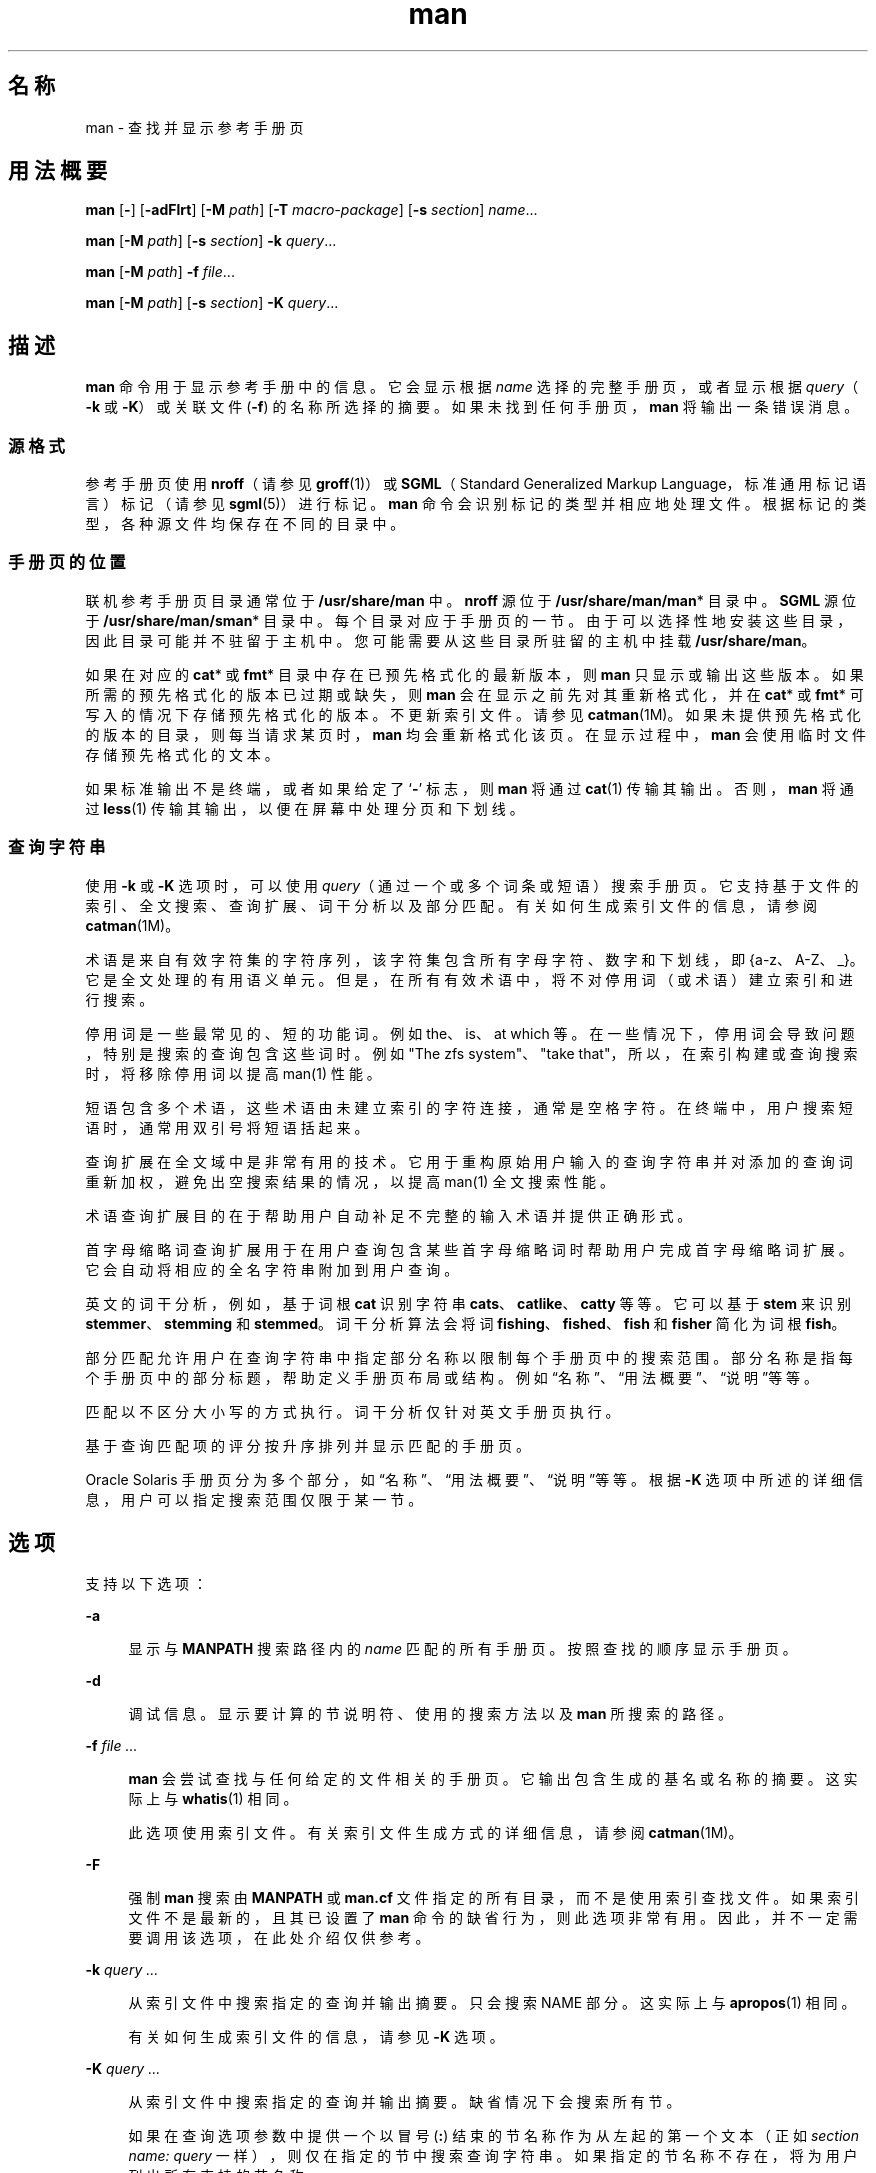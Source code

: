 '\" te
.\" Portions Copyright (c) 2008, 2015, Oracle and/or its affiliates.All rights reserved.
.\" Copyright (c) 1980 Regents of the University of California.The Berkeley software License Agreement specifies the terms and conditions for redistribution.
.TH man 1 "2015 年 5 月 20 日" "SunOS 5.11" "用户命令"
.SH 名称
man \- 查找并显示参考手册页
.SH 用法概要
.LP
.nf
\fBman\fR [\fB-\fR] [\fB-adFlrt\fR] [\fB-M\fR \fIpath\fR] [\fB-T\fR \fImacro-package\fR] [\fB-s\fR \fIsection\fR] \fIname\fR...
.fi

.LP
.nf
\fBman\fR [\fB-M\fR \fIpath\fR] [\fB-s\fR \fIsection\fR] \fB-k\fR \fIquery\fR...
.fi

.LP
.nf
\fBman\fR [\fB-M\fR \fIpath\fR] \fB-f\fR \fIfile\fR...
.fi

.LP
.nf
\fBman\fR [\fB-M\fR \fIpath\fR] [\fB-s\fR \fIsection\fR] \fB-K\fR \fIquery\fR...
.fi

.SH 描述
.sp
.LP
\fBman\fR 命令用于显示参考手册中的信息。它会显示根据 \fIname\fR 选择的完整手册页，或者显示根据 \fIquery\fR（\fB-k\fR 或 \fB-K\fR）或关联文件 (\fB-f\fR) 的名称所选择的摘要。如果未找到任何手册页，\fBman\fR 将输出一条错误消息。
.SS "源格式"
.sp
.LP
参考手册页使用 \fBnroff\fR（请参见\fBgroff\fR(1)）或 \fBSGML\fR（Standard Generalized Markup Language，标准通用标记语言）标记（请参见 \fBsgml\fR(5)）进行标记。\fBman\fR 命令会识别标记的类型并相应地处理文件。根据标记的类型，各种源文件均保存在不同的目录中。
.SS "手册页的位置"
.sp
.LP
联机参考手册页目录通常位于 \fB/usr/share/man\fR 中。\fBnroff\fR 源位于 \fB/usr/share/man/man\fR* 目录中。\fBSGML\fR 源位于 \fB/usr/share/man/sman\fR* 目录中。每个目录对应于手册页的一节。由于可以选择性地安装这些目录，因此目录可能并不驻留于主机中。您可能需要从这些目录所驻留的主机中挂载 \fB/usr/share/man\fR。
.sp
.LP
如果在对应的 \fBcat\fR* 或 \fBfmt\fR* 目录中存在已预先格式化的最新版本，则 \fBman\fR 只显示或输出这些版本。如果所需的预先格式化的版本已过期或缺失，则 \fBman\fR 会在显示之前先对其重新格式化，并在 \fBcat\fR* 或 \fBfmt\fR* 可写入的情况下存储预先格式化的版本。不更新索引文件。请参见 \fBcatman\fR(1M)。如果未提供预先格式化的版本的目录，则每当请求某页时，\fBman\fR 均会重新格式化该页。在显示过程中，\fBman\fR 会使用临时文件存储预先格式化的文本。
.sp
.LP
如果标准输出不是终端，或者如果给定了 `\fB-\fR' 标志，则 \fBman\fR 将通过 \fBcat\fR(1) 传输其输出。否则，\fBman\fR 将通过 \fBless\fR(1) 传输其输出，以便在屏幕中处理分页和下划线。
.SS "查询字符串"
.sp
.LP
使用 \fB-k\fR 或 \fB-K\fR 选项时，可以使用 \fIquery\fR（通过一个或多个词条或短语）搜索手册页。它支持基于文件的索引、全文搜索、查询扩展、词干分析以及部分匹配。有关如何生成索引文件的信息，请参阅 \fBcatman\fR(1M)。
.sp
.LP
术语是来自有效字符集的字符序列，该字符集包含所有字母字符、数字和下划线，即 {a-z、A-Z、_}。它是全文处理的有用语义单元。但是，在所有有效术语中，将不对停用词（或术语）建立索引和进行搜索。
.sp
.LP
停用词是一些最常见的、短的功能词。例如 the、is、at which 等。在一些情况下，停用词会导致问题，特别是搜索的查询包含这些词时。例如 "The zfs system"、"take that"，所以，在索引构建或查询搜索时，将移除停用词以提高 man(1) 性能。
.sp
.LP
短语包含多个术语，这些术语由未建立索引的字符连接，通常是空格字符。在终端中，用户搜索短语时，通常用双引号将短语括起来。
.sp
.LP
查询扩展在全文域中是非常有用的技术。它用于重构原始用户输入的查询字符串并对添加的查询词重新加权，避免出空搜索结果的情况，以提高 man(1) 全文搜索性能。
.sp
.LP
术语查询扩展目的在于帮助用户自动补足不完整的输入术语并提供正确形式。
.sp
.LP
首字母缩略词查询扩展用于在用户查询包含某些首字母缩略词时帮助用户完成首字母缩略词扩展。它会自动将相应的全名字符串附加到用户查询。
.sp
.LP
英文的词干分析，例如，基于词根 \fBcat\fR 识别字符串 \fBcats\fR、\fBcatlike\fR、\fBcatty\fR 等等。它可以基于 \fBstem\fR 来识别 \fBstemmer\fR、\fBstemming\fR 和 \fBstemmed\fR。词干分析算法会将词 \fBfishing\fR、\fBfished\fR、\fBfish\fR 和 \fBfisher\fR 简化为词根 \fBfish\fR。 
.sp
.LP
部分匹配允许用户在查询字符串中指定部分名称以限制每个手册页中的搜索范围。部分名称是指每个手册页中的部分标题，帮助定义手册页布局或结构。例如“名称”、“用法概要”、“说明”等等。
.sp
.LP
匹配以不区分大小写的方式执行。词干分析仅针对英文手册页执行。
.sp
.LP
基于查询匹配项的评分按升序排列并显示匹配的手册页。
.sp
.LP
Oracle Solaris 手册页分为多个部分，如“名称”\fB\fR、“用法概要”\fB\fR、“说明”\fB\fR等等。根据 \fB-K\fR 选项中所述的详细信息，用户可以指定搜索范围仅限于某一节。
.SH 选项
.sp
.LP
支持以下选项：
.sp
.ne 2
.mk
.na
\fB\fB-a\fR\fR
.ad
.sp .6
.RS 4n
显示与 \fBMANPATH\fR 搜索路径内的 \fIname\fR 匹配的所有手册页。按照查找的顺序显示手册页。
.RE

.sp
.ne 2
.mk
.na
\fB\fB-d\fR\fR
.ad
.sp .6
.RS 4n
调试信息。显示要计算的节说明符、使用的搜索方法以及 \fBman\fR 所搜索的路径。 
.RE

.sp
.ne 2
.mk
.na
\fB\fB-f\fR \fIfile ...\fR\fR
.ad
.sp .6
.RS 4n
\fBman\fR 会尝试查找与任何给定的文件相关的手册页。它输出包含生成的基名或名称的摘要。这实际上与 \fBwhatis\fR(1) 相同。
.sp
此选项使用索引文件。有关索引文件生成方式的详细信息，请参阅 \fBcatman\fR(1M)。
.RE

.sp
.ne 2
.mk
.na
\fB\fB-F\fR\fR
.ad
.sp .6
.RS 4n
强制 \fBman\fR 搜索由 \fBMANPATH\fR 或 \fBman.cf\fR 文件指定的所有目录，而不是使用索引查找文件。如果索引文件不是最新的，且其已设置了 \fBman\fR 命令的缺省行为，则此选项非常有用。因此，并不一定需要调用该选项，在此处介绍仅供参考。
.RE

.sp
.ne 2
.mk
.na
\fB\fB-k\fR \fIquery ...\fR\fR
.ad
.sp .6
.RS 4n
从索引文件中搜索指定的查询并输出摘要。只会搜索 NAME 部分。这实际上与 \fBapropos\fR(1) 相同。
.sp
有关如何生成索引文件的信息，请参见 \fB-K\fR 选项。
.RE

.sp
.ne 2
.mk
.na
\fB\fB-K\fR \fIquery ...\fR\fR
.ad
.sp .6
.RS 4n
从索引文件中搜索指定的查询并输出摘要。缺省情况下会搜索所有节。
.sp
如果在查询选项参数中提供一个以冒号 (\fB:\fR) 结束的节名称作为从左起的第一个文本（正如 \fIsection name: query\fR 一样），则仅在指定的节中搜索查询字符串。如果指定的节名称不存在，将为用户列出所有支持的节名称。
.sp
在 \fB/usr/share/man\fR 和 \fB/usr/gnu/share/man\fR 目录中供 \fB-f\fR、\fB-k\fR 和 \fB-K\fR 使用的索引文件可以自动生成，其前提是，手册页已在这些目录中安装或更新，且提供手册页的软件包已通过\fBpkg\fR(5) 中指定的 \fBrestart_fmri=svc:/application/man-index:default\fR 对这些文件进行标记。索引文件还可以通过手动运行 \fBsvcadm restart application/man-index\fR 或将 \fBcatman\fR(1M) 与 \fB-w\fR 一起运行来生成。
.RE

.sp
.ne 2
.mk
.na
\fB\fB-l\fR\fR
.ad
.sp .6
.RS 4n
列出已找到的与搜索路径中 \fIname\fR 匹配的所有手册页。
.RE

.sp
.ne 2
.mk
.na
\fB\fB-M\fR \fIpath\fR\fR
.ad
.sp .6
.RS 4n
指定手册页的备用搜索路径。\fIpath\fR 是以冒号分隔的目录列表，包含手册页目录子树。例如，如果 \fIpath\fR 为 \fB/usr/share/man:/usr/local/man\fR，则 \fBman\fR 会先在标准位置中搜索 \fIname\fR，然后在 \fB/usr/local/man\fR 中进行搜索。当与 \fB-f\fR、\fB-k\fR 或 \fB-K\fR 选项结合使用时，\fB-M\fR 选项必须首先出现。假定 \fIpath\fR 中的每个目录均包含格式为 \fBman\fR* 或 \fBsman\fR* 的子目录，一个子目录对应一节。此选项会覆盖 \fBMANPATH\fR 环境变量。
.RE

.sp
.ne 2
.mk
.na
\fB\fB-r\fR\fR
.ad
.sp .6
.RS 4n
重新格式化手册页，但不显示该页。此选项会替换 \fBman\fR \fB-\fR \fB-t\fR \fIname\fR 组合。
.RE

.sp
.ne 2
.mk
.na
\fB\fB-s\fR \fIsection ...\fR\fR
.ad
.sp .6
.RS 4n
指定 \fBman\fR 要搜索的手册的各个节。搜索 \fIname\fR 的目录仅限于由 \fIsection\fR 指定的目录。\fIsection\fR 可以是数字，可能后面会跟有一个或多个字母以匹配手册中所需要的某一节，例如，“\fB3lib\fR”。此外，\fIsection\fR 可以是一个单词，例如 \fBlocal\fR、\fBnew\fR、\fBold\fR、\fBpublic\fR。\fIsection\fR 还可以是一个字母。要指定多个节，请用逗号分隔每个节。此选项会覆盖 \fBMANPATH\fR 环境变量和 \fBman.cf\fR 文件。有关 \fBman\fR 执行搜索的说明，请参见下面的“搜索路径”部分\fB\fR\fB\fR。
.RE

.sp
.ne 2
.mk
.na
\fB\fB-t\fR\fR
.ad
.sp .6
.RS 4n
\fBman\fR man 将 postscript 输出到 stdout。如果同时给定 \fB-\fR 和 \fB-t\fR 标志，则 \fBman\fR 会更新每个名为 \fIname\fR 的 \fBtroff\fR 版本（如果需要），但不会显示这些版本。
.RE

.sp
.ne 2
.mk
.na
\fB\fB-T\fR \fImacro-package\fR\fR
.ad
.sp .6
.RS 4n
使用 \fImacro-package\fR 而非标准 \fB-mandoc\fR 宏来格式化手册页。如果它以 '\fB-m\fR' 开头，则处理方式为在 groff 中指定一个宏软件包作为选项。您可以继续添加 '\fB-r\fR' 选项来指定宏的选项。有关这些选项，请参见 groff(1) 和 groff_man(5)。如果它以 '\fB/\fR' 开头，则处理方式为直接指定一个宏软件包。可按这种方式指定 \fB/usr/share/lib/tmac\fR 下的宏。请参见示例 5。
.RE

.SH 操作数
.sp
.LP
支持下列操作数：
.sp
.ne 2
.mk
.na
\fB\fIname\fR\fR
.ad
.sp .6
.RS 4n
标准实用程序或关键字的名称。
.RE

.SH 用法
.sp
.LP
\fBman\fR 的用法如下所述：
.SS "手册页的各节"
.sp
.LP
参考手册中的条目分为若干个 \fIsection\fR。节名称包括一个主节名称，通常为一个数字，后面还可能带有一个小节名称，通常为一个或多个字母。一个未加修饰的主节名称（例如 "\fB9\fR"）不会充当该名称的各小节的缩写，例如 "\fB9e\fR"、"\fB9f\fR" 或 "\fB9s\fR"。也就是说，必须通过 \fBman\fR \fB-s\fR 分别搜索各个小节。每一节均包含针对某个参考类别的相应说明，通过各小节可以细化这些区分。有关在此发行版中使用的分类的说明，请参见 \fBintro\fR 手册页。
.sp
.LP
以下内容包含对手册页各节及其所引用信息的简要说明：
.RS +4
.TP
.ie t \(bu
.el o
第 1 部分按照字母顺序介绍了操作系统中提供的各种命令。
.RE
.RS +4
.TP
.ie t \(bu
.el o
第 1M 部分按照字母顺序介绍了主要用于系统维护和管理的各种命令。
.RE
.RS +4
.TP
.ie t \(bu
.el o
第 2 部分介绍了所有的系统调用。其中的大多数调用可能返回一个或多个错误。如果返回一个异常值，则表明有错误情况。
.RE
.RS +4
.TP
.ie t \(bu
.el o
第 3 部分介绍了各种库中包含的函数，这些函数不属于第 2 部分介绍的那些直接调用 UNIX 系统原语 (primitive) 的函数。
.RE
.RS +4
.TP
.ie t \(bu
.el o
第 4 部分简要介绍了各种文件的格式，并在适当之处给出了文件格式的 C 结构声明。
.RE
.RS +4
.TP
.ie t \(bu
.el o
第 5 部分包含其他文档，如字符集表。
.RE
.RS +4
.TP
.ie t \(bu
.el o
第 7 部分介绍了涉及特定硬件外围设备和设备驱动程序的各种特殊文件。还介绍了 STREAMS 软件驱动程序、模块和 STREAMS 通用的一组系统调用。
.RE
.RS +4
.TP
.ie t \(bu
.el o
第 9E 部分介绍了 DDI（Device Driver Interface，设备驱动程序接口）/DKI（Driver/Kernel Interface，驱动程序/内核接口）、仅 DDI 和仅 DKI 入口点例程，开发者可以将这些例程包含在设备驱动程序中。
.RE
.RS +4
.TP
.ie t \(bu
.el o
第 9F 部分介绍了可供设备驱动程序使用的内核函数。
.RE
.RS +4
.TP
.ie t \(bu
.el o
第 9S 部分介绍了驱动程序用来在驱动程序和内核之间共享信息的数据结构。
.RE
.SS "搜索路径"
.sp
.LP
在搜索给定的 \fIname\fR 之前，\fBman\fR 会构建一个候选目录和各节的列表。\fBman\fR 将搜索由 \fBMANPATH\fR 环境变量指定的目录中的 \fIname\fR。
.sp
.LP
如果缺少 \fBMANPATH\fR，\fBman\fR 将基于 \fBPATH\fR 环境变量构建其搜索路径，主要方法是用 \fBman\fR 替换 \fBPATH\fR 元素的最后一部分。为了说明诸如 \fB/sbin\fR、\fB/usr/xpg4/bin\fR 目录及其他目录的独有特征，还会添加特殊规定。如果文件参数包含 \fB/\fR 字符，则使用参数的 \fIdirname\fR 部分替代 \fBPATH\fR 元素以构建搜索路径。
.sp
.LP
在手册页目录中，\fBman\fR 可按以下顺序将搜索范围缩小到指定的节：
.RS +4
.TP
.ie t \(bu
.el o
通过 \fB-s\fR 选项在命令行上指定的 \fIsection\fR
.RE
.RS +4
.TP
.ie t \(bu
.el o
在 \fBMANPATH\fR 环境变量中嵌入的 \fIsection\fR
.RE
.RS +4
.TP
.ie t \(bu
.el o
在 \fBMANPATH\fR 环境变量中为各个目录指定的 \fBman.cf\fR 文件中指定的 \fIsection\fR
.RE
.sp
.LP
如果以上内容均不存在，则 \fBman\fR 将在手册页路径中搜索每一个目录，并显示所找到的第一个匹配手册页。
.sp
.LP
\fBman.cf\fR 文件具有以下格式：
.sp
.in +2
.nf
MANSECTS=\fIsection\fR[,\fIsection\fR]... 
.fi
.in -2
.sp

.sp
.LP
以 `\fB#\fR' 开头的行和空行均视为注释并忽略。在 \fBMANPATH\fR 中指定的各个目录可以包含手册页配置文件，其中指定该目录的缺省搜索顺序。
.SH 格式化手册页
.sp
.LP
手册页在 \fBgroff\fR(1) 或 \fBsgml\fR(5) 中进行标记。\fBnroff\fR 手册页通过具有 \fB-mandoc\fR 宏软件包的 \fBgroff\fR(1) 或 \fBgtroff\fR(1) 来处理。有关宏用法的信息，请参阅 \fBgroff\fR(1)。带有 \fBSGML\fR— 标记的手册页通过 \fBSGML\fR 解析器处理，然后传递给格式化程序。
.SS "预处理 \fBnroff\fR 手册页"
.sp
.LP
格式化 \fBnroff\fR 手册页时，\fBman\fR 会检查第一行以确定其是否需要特殊处理。如果第一行是以下格式的字符串：
.sp
.in +2
.nf
\&'\e" \fIX\fR
.fi
.in -2
.sp

.sp
.LP
其中，\fIX\fR 通过一个 SPACE 与 `\fB"\fR' 隔开，并由以下列表中字符的任意组合构成，\fBman\fR 会通过对应的预处理程序将其输入传输到 \fBgtroff\fR(1) 或 \fBgroff\fR(1)。
.sp
.ne 2
.mk
.na
\fB\fBe\fR\fR
.ad
.sp .6
.RS 4n
\fBgeqn\fR(1)
.RE

.sp
.ne 2
.mk
.na
\fB\fBr\fR\fR
.ad
.sp .6
.RS 4n
\fBgrefer\fR(1)
.RE

.sp
.ne 2
.mk
.na
\fB\fBt\fR\fR
.ad
.sp .6
.RS 4n
\fBgtbl\fR(1) 
.RE

.sp
.ne 2
.mk
.na
\fB\fBv\fR\fR
.ad
.sp .6
.RS 4n
\fBvgrind\fR(1)
.RE

.SS "请参见其他 \fBnroff\fR 手册页"
.sp
.LP
如果 \fBnroff\fR 手册页的第一行是对其他手册页条目的引用并符合以下模式：
.sp
.in +2
.nf
\&.so man*/\fIsourcefile\fR
\&.so \fIsourcefile\fR
.fi
.in -2
.sp

.sp
.LP
\fBman\fR 将处理指定的文件，而不是当前的文件。当影子文件位于与其引用不同的子目录中时（如第一种模式），引用必须表示为相对于手册页目录子树根的路径名称。如果它们位于相同的部分 \fBsubdirectory(man*)\fR 中，可以将引用表示为文件名（如第二种模式）。
.sp
.LP
当第二行或任何后续行以 \fB\&.so\fR 开头时，\fBman\fR 会忽略该行；相关的 roff 将以正常方式处理请求。
.SS "处理 SGML 手册页"
.sp
.LP
如果存在字符串 \fB<!DOCTYPE\fR，则将手册页标识为使用 SGML 进行标记。如果文件还包含字符串 \fBSHADOW_PAGE\fR，则表明该文件引用了其他手册页的相应内容。这是一种文件实体引用，引用的是包含相应文本的手册页。这与在 \fBnroff\fR 格式的手册页中使用的 \fB\&.so\fR 机制类似。
.SH 环境变量
.sp
.LP
有关影响 \fBman\fR 执行的以下环境变量的说明，请参见 \fBenviron\fR(5)：\fBLANG\fR、\fBLC_ALL\fR、\fBLC_CTYPE\fR、\fBLC_MESSAGES\fR 和 \fBNLSPATH\fR。 
.sp
.ne 2
.mk
.na
\fB\fBMANPATH\fR\fR
.ad
.sp .6
.RS 4n
以冒号分隔的目录列表；每个目录后面都可以带有以逗号分隔的节列表。如果设置，则其值将覆盖作为缺省目录搜索路径的 \fB/usr/share/man\fR，以及作为缺省节搜索路径的 \fBman.cf\fR 文件。而 \fB-M\fR 和 \fB-s\fR 标志又会覆盖这些值。
.RE

.sp
.ne 2
.mk
.na
\fB\fBPAGER\fR\fR
.ad
.sp .6
.RS 4n
此程序以交互方式将 \fBman\fR 的输出传送到屏幕。如果未设置，则使用 `less -ins'。
.RE

.sp
.ne 2
.mk
.na
\fB\fBTCAT\fR\fR
.ad
.sp .6
.RS 4n
用于显示 \fBtroff\fR 格式手册页的程序名称。
.RE

.sp
.ne 2
.mk
.na
\fB\fBTROFF\fR\fR
.ad
.sp .6
.RS 4n
指定 \fB-t\fR 标志时要使用的格式化程序的名称。
.RE

.SH 示例
.LP
\fB示例 1 \fR创建手册页的文本版本
.sp
.LP
以下示例采用 ASCII 文本创建 \fBpipe\fR(2) 手册页：

.sp
.in +2
.nf
% \fBman pipe.2 | col -x -b > pipe.text\fR
.fi
.in -2
.sp

.sp
.LP
这种方法可以代替使用 \fBman\fR \fB-t\fR，它可向缺省打印机发送手册页（假如用户需要手册页的文本文件版本的话）。

.LP
\fB示例 2 \fR获取与一个或多个词条匹配的手册页列表
.sp
.LP
通过以下示例可获取与词条 \fBzfs\fR 或 \fBcreate\fR 相匹配的手册页列表：

.sp
.in +2
.nf
% \fBman -K zfs create\fR
.fi
.in -2
.sp

.LP
\fB示例 3 \fR获取匹配一个或多个短语的手册页列表
.sp
.LP
通过以下示例可获取与带双引号的短语 “\fBzfs create\fR” 或 “\fBstorage pool\fR” 相匹配的手册页列表。

.sp
.in +2
.nf
% \fBman -K 'zfs create' "storage pool"\fR
.fi
.in -2
.sp

.LP
\fB示例 4 \fR获取与某节中的词条或短语匹配的手册页列表
.sp
.LP
通过以下示例可获取在“另请参见”\fB\fR节中具有词条 \fBzfs\fR 的手册页列表： 

.sp
.in +2
.nf
% \fBman -K see also: zfs\fR
.fi
.in -2
.sp

.sp
.LP
通过以下示例可获取“示例”节中具有短语 “\fBzfs create\fR” 的手册页列表：

.sp
.in +2
.nf
% \fBman -K examples: "zfs create"\fR
.fi
.in -2
.sp

.LP
\fB示例 5 \fR更改缺省宏软件包
.sp
.LP
以下示例将行宽设置为 67 列并且输出到多个页面中而不是输出到单个长页面中。这将使外观看起来更像 man(5) 宏生成的输出。

.sp
.in +2
.nf
% \fBman -T '-mandoc -rLL=67n -rcR=0' zfs\fR
.fi
.in -2
.sp

.sp
.LP
以下示例使用实际的 man(5) 宏而非缺省的 \fBmandoc\fR 宏。

.sp
.in +2
.nf
% \fBman -T /usr/share/lib/tmac/an zfs\fR
.fi
.in -2
.sp

.SH 退出状态
.sp
.LP
将返回以下退出值：
.sp
.ne 2
.mk
.na
\fB\fB0\fR\fR
.ad
.sp .6
.RS 4n
成功完成。
.RE

.sp
.ne 2
.mk
.na
\fB\fB>0\fR\fR
.ad
.sp .6
.RS 4n
出现错误。
.RE

.SH 文件
.sp
.ne 2
.mk
.na
\fB\fB/usr/share/man\fR\fR
.ad
.sp .6
.RS 4n
标准手册页目录子树的根
.RE

.sp
.ne 2
.mk
.na
\fB\fB/usr/share/man/man?/*\fR\fR
.ad
.sp .6
.RS 4n
未格式化的 \fBnroff\fR 手册条目
.RE

.sp
.ne 2
.mk
.na
\fB\fB/usr/share/man/man_index/*\fR\fR
.ad
.sp .6
.RS 4n
目录和关键字数据库。
.sp
生成的文件包括： 
.RS +4
.TP
.ie t \(bu
.el o
\fB/usr/share/man/man-index/term.idx\fR 
.RE
.RS +4
.TP
.ie t \(bu
.el o
\fB/usr/share/man/man-index/term.dic\fR 
.RE
.RS +4
.TP
.ie t \(bu
.el o
\fB/usr/share/man/man-index/term.req\fR
.RE
.RS +4
.TP
.ie t \(bu
.el o
\fB/usr/share/man/man-index/term.pos\fR 
.RE
.RS +4
.TP
.ie t \(bu
.el o
\fB/usr/share/man/man-index/term.doc\fR
.RE
.RS +4
.TP
.ie t \(bu
.el o
\fB/usr/share/man/man-index/term.exp\fR 
.RE
.RE

.sp
.ne 2
.mk
.na
\fB\fB/usr/share/man/sman?/*\fR\fR
.ad
.sp .6
.RS 4n
未格式化的 \fBSGML\fR 手册条目
.RE

.sp
.ne 2
.mk
.na
\fB\fB/usr/share/man/cat?/*\fR\fR
.ad
.sp .6
.RS 4n
\fBnroff\fR 格式的手册条目
.RE

.sp
.ne 2
.mk
.na
\fB\fB/usr/share/man/fmt?/*\fR\fR
.ad
.sp .6
.RS 4n
\fBtroff\fR 格式的手册条目
.RE

.sp
.ne 2
.mk
.na
\fB\fB/usr/share/groff/<\fIversion\fR>/tmac/mandoc.tmac\fR\fR
.ad
.sp .6
.RS 4n
缺省情况下使用的标准 -\fBmandoc\fR 宏
.RE

.sp
.ne 2
.mk
.na
\fB\fB/usr/share/lib/sgml/locale/C/dtd/*\fR\fR
.ad
.sp .6
.RS 4n
\fBSGML\fR 文档类型定义文件
.RE

.sp
.ne 2
.mk
.na
\fB\fB/usr/share/lib/sgml/locale/C/solbook/*\fR\fR
.ad
.sp .6
.RS 4n
\fBSGML\fR 样式表和实体定义目录
.RE

.sp
.ne 2
.mk
.na
\fB\fB/usr/share/lib/pub/eqnchar\fR\fR
.ad
.sp .6
.RS 4n
\fBeqn\fR 和 \fBneqn\fR 的标准定义 
.RE

.sp
.ne 2
.mk
.na
\fB\fBman.cf\fR\fR
.ad
.sp .6
.RS 4n
节的缺省搜索顺序
.RE

.SH 属性
.sp
.LP
有关下列属性的说明，请参见 \fBattributes\fR(5)：
.sp

.sp
.TS
tab() box;
cw(2.75i) |cw(2.75i) 
lw(2.75i) |lw(2.75i) 
.
属性类型属性值
_
可用性text/doctools
_
CSIT{
Enabled（已启用），请参见\fB\fR“附注”部分。
T}
_
接口稳定性Committed（已确定）
_
标准请参见 \fBstandards\fR(5)。 
.TE

.SH 另请参见
.sp
.LP
\fBapropos\fR(1)、\fBcat\fR(1)、\fBcol\fR(1)、\fBgeqn\fR(1)、\fBless\fR(1)、\fBgroff\fR(1)、\fBgrefer\fR(1)、\fBgtbl\fR(1)、\fBgtroff\fR(1)、\fBvgrind\fR(1)、\fBwhatis\fR(1)、\fBcatman\fR(1M)、\fBattributes\fR(5)、\fBenviron\fR(5)、\fBman\fR(5)、\fBsgml\fR(5)、\fBstandards\fR(5)
.SH 附注
.sp
.LP
\fB-f\fR、\fB-k\fR 和 \fB-K\fR 选项会使用索引文件，索引文件可通过 \fBman\fR(5) 中指定的 SMF 服务进行创建，或手动结合使用 \fBcatman\fR(1M) 与 \fB-w\fR 选项进行创建。 
.sp
.LP
不再使用 \fBwindex\fR 数据库文件。新的索引文件已替换 \fBwindex\fR 数据库文件。 
.sp
.LP
\fBman\fR 命令支持 CSI。不过，经验证，\fBman\fR 命令调用的某些实用程序不支持 CSI。因此，与 \fB-t\fR 选项一起使用的 \fBman\fR 命令不能处理非 ASCII 数据。另外，使用 \fBman\fR 命令显示需要通过 \fBgeqn\fR、\fBgrefer\fR、\fBgtbl\fR 或 \fBvgrind\fR 进行特殊处理的手册页时，无法支持 CSI。缺省 PAGER 程序 less 无法处理非 UTF-8 多字节字符。如果您的环境是非 UTF-8 语言环境，则应当将 PAGER 设置为 '\fB/usr/xpg4/bin/more\fR'。
.sp
.LP
将来的 Oracle Solaris 发行版中将不支持 SGML 格式的手册页。
.SH 已知问题
.sp
.LP
手册内容应该能够在排照机或 \fBASCII\fR 终端上完全重现出来。但是，在终端上某些信息（例如，体现为字体变化）会丢失。
